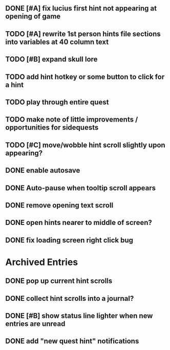 
** DONE [#A] fix lucius first hint not appearing at opening of game
   CLOSED: [2015-12-18 Fri 01:36]
** TODO [#A] rewrite 1st person hints file sections into variables at 40 column text
** TODO [#B] expand skull lore
   
** TODO add hint hotkey or some button to click for a hint
** TODO play through entire quest
** TODO make note of little improvements / opportunities for sidequests
** TODO [#C] move/wobble hint scroll slightly upon appearing?

** DONE enable autosave
   CLOSED: [2015-12-16 Wed 23:36]
** DONE Auto-pause when tooltip scroll appears
   CLOSED: [2015-12-16 Wed 22:05]
** DONE remove opening text scroll
   CLOSED: [2015-12-16 Wed 22:11]
** DONE open hints nearer to middle of screen?
   CLOSED: [2015-12-16 Wed 22:05]
** DONE fix loading screen right click bug
   CLOSED: [2015-12-16 Wed 22:17]

* Archived Entries

** DONE pop up current hint scrolls
   CLOSED: [2015-12-18 Fri 01:20]
   :PROPERTIES:
   :ARCHIVE_TIME: 2015-12-18 Fri 01:20
   :ARCHIVE_FILE: ~/cypress/2015-todo.org
   :ARCHIVE_CATEGORY: 2015-todo
   :ARCHIVE_TODO: DONE
   :END:

** DONE collect hint scrolls into a journal?
   CLOSED: [2015-12-18 Fri 01:20]
   :PROPERTIES:
   :ARCHIVE_TIME: 2015-12-18 Fri 01:20
   :ARCHIVE_FILE: ~/cypress/2015-todo.org
   :ARCHIVE_CATEGORY: 2015-todo
   :ARCHIVE_TODO: DONE
   :END:

** DONE [#B] show status line lighter when new entries are unread
   CLOSED: [2015-12-18 Fri 01:20]
   :PROPERTIES:
   :ARCHIVE_TIME: 2015-12-18 Fri 01:20
   :ARCHIVE_FILE: ~/cypress/2015-todo.org
   :ARCHIVE_CATEGORY: 2015-todo
   :ARCHIVE_TODO: DONE
   :END:

** DONE add "new quest hint" notifications
   CLOSED: [2015-12-18 Fri 01:19]
   :PROPERTIES:
   :ARCHIVE_TIME: 2015-12-18 Fri 01:20
   :ARCHIVE_FILE: ~/cypress/2015-todo.org
   :ARCHIVE_CATEGORY: 2015-todo
   :ARCHIVE_TODO: DONE
   :END:

